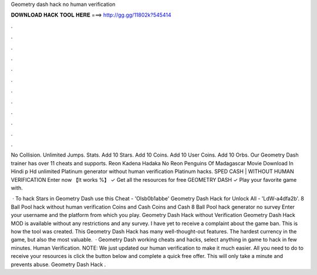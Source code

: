 Geometry dash hack no human verification



𝐃𝐎𝐖𝐍𝐋𝐎𝐀𝐃 𝐇𝐀𝐂𝐊 𝐓𝐎𝐎𝐋 𝐇𝐄𝐑𝐄 ===> http://gg.gg/11802k?545414



.



.



.



.



.



.



.



.



.



.



.



.

No Collision. Unlimited Jumps. Stats. Add 10 Stars. Add 10 Coins. Add 10 User Coins. Add 10 Orbs. Our Geometry Dash trainer has over 11 cheats and supports. Reon Kadena Hadaka No Reon Penguins Of Madagascar Movie Download In Hindi p Hd unlimited Platinum generator without human verification Platinum hacks. SPED CASH | WITHOUT HUMAN VERIFICATION Enter now 【It works %】 ✓ Get all the resources for free GEOMETRY DASH ✓ Play your favorite game with.

 · To hack Stars in Geometry Dash use this Cheat - 'Olsb0b1abbe' Geometry Dash Hack for Unlock All - 'LdW-a4dfa2b'. 8 Ball Pool hack without human verification Coins and Cash Coins and Cash 8 Ball Pool hack generator no survey Enter your username and the platform from which you play. Geometry Dash Hack without Verification Geometry Dash Hack MOD is available without any restrictions and any survey. I have yet to receive a complaint about the game ban. This is how the tool was created. This Geometry Dash Hack has many well-thought-out features. The hardest currency in the game, but also the most valuable.  · Geometry Dash working cheats and hacks, select anything in game to hack in few minutes. Human Verification. NOTE: We just updated our human verification to make it much easier. All you need to do to receive your resources is click the button below and complete a quick free offer. This will only take a minute and prevents abuse. Geometry Dash Hack .
